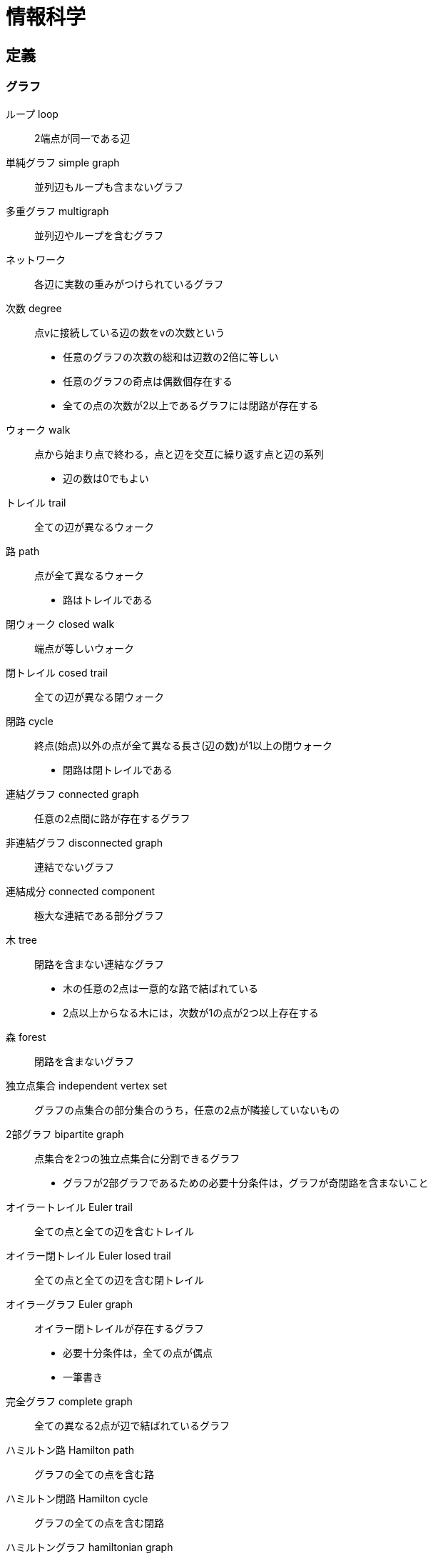 = 情報科学


== 定義


=== グラフ


ループ loop::
2端点が同一である辺

単純グラフ simple graph::
並列辺もループも含まないグラフ

多重グラフ multigraph::
並列辺やループを含むグラフ

ネットワーク::
各辺に実数の重みがつけられているグラフ

次数 degree::
点vに接続している辺の数をvの次数という
* 任意のグラフの次数の総和は辺数の2倍に等しい
* 任意のグラフの奇点は偶数個存在する
* 全ての点の次数が2以上であるグラフには閉路が存在する

ウォーク walk::
点から始まり点で終わる，点と辺を交互に繰り返す点と辺の系列
* 辺の数は0でもよい

トレイル trail::
全ての辺が異なるウォーク

路 path::
点が全て異なるウォーク
* 路はトレイルである

閉ウォーク closed walk::
端点が等しいウォーク

閉トレイル cosed trail::
全ての辺が異なる閉ウォーク

閉路 cycle::
終点(始点)以外の点が全て異なる長さ(辺の数)が1以上の閉ウォーク
* 閉路は閉トレイルである

連結グラフ connected graph::
任意の2点間に路が存在するグラフ

非連結グラフ disconnected graph::
連結でないグラフ

連結成分 connected component::
極大な連結である部分グラフ

木 tree::
閉路を含まない連結なグラフ
* 木の任意の2点は一意的な路で結ばれている
* 2点以上からなる木には，次数が1の点が2つ以上存在する

森 forest::
閉路を含まないグラフ

独立点集合 independent vertex set::
グラフの点集合の部分集合のうち，任意の2点が隣接していないもの

2部グラフ bipartite graph::
点集合を2つの独立点集合に分割できるグラフ
* グラフが2部グラフであるための必要十分条件は，グラフが奇閉路を含まないこと

オイラートレイル Euler trail::
全ての点と全ての辺を含むトレイル

オイラー閉トレイル Euler losed trail::
全ての点と全ての辺を含む閉トレイル

オイラーグラフ Euler graph::
オイラー閉トレイルが存在するグラフ
* 必要十分条件は，全ての点が偶点
* 一筆書き

完全グラフ complete graph::
全ての異なる2点が辺で結ばれているグラフ

ハミルトン路 Hamilton path::
グラフの全ての点を含む路

ハミルトン閉路 Hamilton cycle::
グラフの全ての点を含む閉路

ハミルトングラフ hamiltonian graph::
ハミルトン閉路の存在するグラフ
* 必要十分条件となる特徴づけは知られていない
* 巡回セールスマン問題を解けば，ハミルトングラフ判定が可能

=== アルゴリズム

判定問題::
答えが「Yes」あるいは「No」である問題

探索問題::
判定問題の答えが「Yes」である証拠を示す問題

最適化問題::
判定問題に関連するある値を最適化する問題

多項式時間アルゴリズム::
時間計算量が多項式オーダであるアルゴリズム

決定性アルゴリズム::
入力によって動作が一意に定まるアルゴリズム

非決定性アルゴリズム::
入力によって動作が一意に定まらないアルゴリズム
* 答えがYesであるとき，動作の中に少なくとも1つYesと出力する動作が存在する
* 答えがNoであるとき，全ての動作においてNoと出力する

P問題 (P(polynomial)-problem)::
その問題を解く決定性の多項式時間アルゴリズムが存在する判定問題

NP問題 (NP(nondeterministic polynomial)-problem)::
その問題を解く非決定性の多項式時間アルゴリズムが存在する判定問題

NP完全である問題::
NP問題であり，任意のNP問題からの多項式還元が存在する問題
* NP完全である判定問題は任意のNP問題よりも易しくはない
* P≠NPならば，NP完全である問題を解く多項式アルゴリズムは存在しない

NP困難な問題::
付随する判定問題がNP完全である探索問題，あるいは最適化問題
